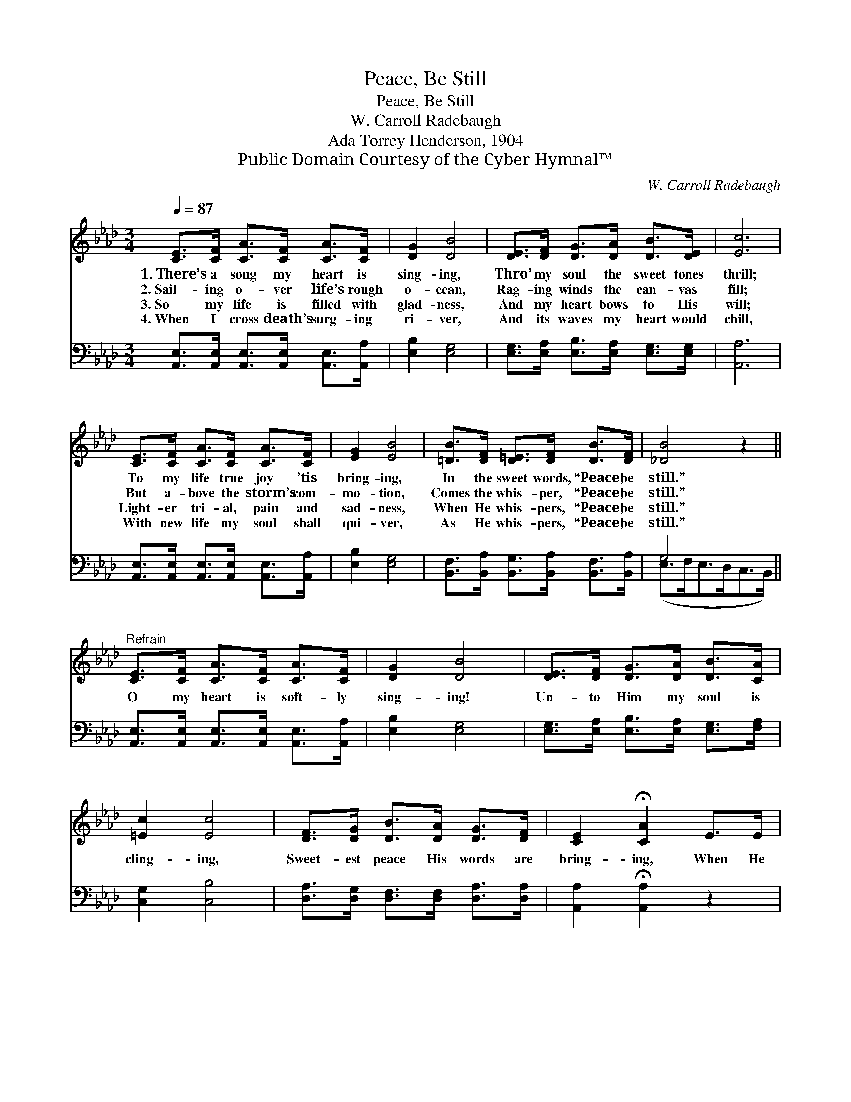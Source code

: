 X:1
T:Peace, Be Still
T:Peace, Be Still
T:W. Carroll Radebaugh
T:Ada Torrey Henderson, 1904
T:Public Domain Courtesy of the Cyber Hymnal™
C:W. Carroll Radebaugh
Z:Public Domain
Z:Courtesy of the Cyber Hymnal™
%%score ( 1 2 ) ( 3 4 )
L:1/8
Q:1/4=87
M:3/4
K:Ab
V:1 treble 
V:2 treble 
V:3 bass 
V:4 bass 
V:1
 [CE]>[CF] [CA]>[CF] [CA]>[CF] | [DG]2 [DB]4 | [DE]>[DF] [DG]>[DA] [DB]>[DE] | [Ec]6 | %4
w: 1.~There’s a song my heart is|sing- ing,|Thro’ my soul the sweet tones|thrill;|
w: 2.~Sail- ing o- ver life’s rough|o- cean,|Rag- ing winds the can- vas|fill;|
w: 3.~So my life is filled with|glad- ness,|And my heart bows to His|will;|
w: 4.~When I cross death’s surg- ing|ri- ver,|And its waves my heart would|chill,|
 [CE]>[CF] [CA]>[CF] [CA]>[CF] | [EG]2 [EB]4 | [=DB]>[DF] [D=E]>[DF] [DB]>[DF] | [_DB]4 z2 || %8
w: To my life true joy ’tis|bring- ing,|In the sweet words, “Peace, be|still.”|
w: But a- bove the storm’s com-|mo- tion,|Comes the whis- per, “Peace, be|still.”|
w: Light- er tri- al, pain and|sad- ness,|When He whis- pers, “Peace, be|still.”|
w: With new life my soul shall|qui- ver,|As He whis- pers, “Peace, be|still.”|
"^Refrain" [CE]>[CF] [CA]>[CF] [CA]>[CF] | [DG]2 [DB]4 | [DE]>[DF] [DG]>[DA] [DB]>[CA] | %11
w: |||
w: O my heart is soft- ly|sing- ing!|Un- to Him my soul is|
w: |||
w: |||
 [=Ec]2 [Ec]4 | [DF]>[DG] [DB]>[DA] [DG]>[DF] | [CE]2 !fermata![CA]2 E>E | %14
w: |||
w: cling- ing,|Sweet- est peace His words are|bring- ing, When He|
w: |||
w: |||
 E3"^rit." [DF] !fermata![DE]!fermata![DB] | A4- [CA]2 |] %16
w: ||
w: whis- pers, “Peace, be|* still.”|
w: ||
w: ||
V:2
 x6 | x6 | x6 | x6 | x6 | x6 | x6 | x6 || x6 | x6 | x6 | x6 | x6 | x6 | (B,>C) D x3 | C2 D>D x2 |] %16
V:3
 [A,,E,]>[A,,E,] [A,,E,]>[A,,E,] [A,,E,]>[A,,A,] | [E,B,]2 [E,G,]4 | %2
w: ~ ~ ~ ~ ~ ~|~ ~|
 [E,G,]>[E,A,] [E,B,]>[E,A,] [E,G,]>[E,G,] | [A,,A,]6 | %4
w: ~ ~ ~ ~ ~ ~|~|
 [A,,E,]>[A,,E,] [A,,E,]>[A,,E,] [A,,E,]>[A,,A,] | [E,B,]2 [E,G,]4 | %6
w: ~ ~ ~ ~ ~ ~|~ ~|
 [B,,F,]>[B,,A,] [B,,G,]>[B,,A,] [B,,F,]>[B,,A,] | G,4 x2 || %8
w: ~ ~ ~ ~ ~ ~|~|
 [A,,E,]>[A,,E,] [A,,E,]>[A,,E,] [A,,E,]>[A,,A,] | [E,B,]2 [E,G,]4 | %10
w: ~ ~ ~ ~ ~ ~|~ ~|
 [E,G,]>[E,A,] [E,B,]>[E,A,] [E,G,]>[F,A,] | [C,G,]2 [C,B,]4 | %12
w: ~ ~ ~ ~ ~ ~|~ ~|
 [D,A,]>[D,G,] [D,F,]>[D,F,] [D,A,]>[D,A,] | [A,,A,]2 !fermata![A,,A,]2 z2 | %14
w: ~ ~ ~ ~ ~ ~|~ ~|
 [E,G,]>[E,A,] [E,B,][E,A,] !fermata![E,G,]!fermata![E,G,] | A,2 F,>_F, [A,,E,]2 |] %16
w: When He whis- pers, “peace be|still, peace be still.”|
V:4
 x6 | x6 | x6 | x6 | x6 | x6 | x6 | (E,>F,E,>D,C,>B,,) || x6 | x6 | x6 | x6 | x6 | x6 | x6 | %15
 A,,4- x2 |] %16

